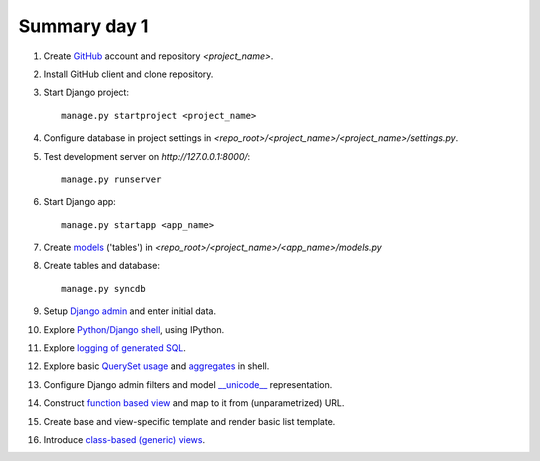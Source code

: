 Summary day 1
===================

#. Create `GitHub <https://www.github.com>`_ account and repository `<project_name>`.

#. Install GitHub client and clone repository.

#. Start Django project::

       manage.py startproject <project_name>

#. Configure database in project settings in `<repo_root>/<project_name>/<project_name>/settings.py`.

#. Test development server on `http://127.0.0.1:8000/`::

       manage.py runserver

#. Start Django app::

       manage.py startapp <app_name>

#. Create `models <https://docs.djangoproject.com/en/dev/ref/models/instances/>`_ ('tables') in `<repo_root>/<project_name>/<app_name>/models.py`

#. Create tables and database::

       manage.py syncdb

#. Setup `Django admin <https://docs.djangoproject.com/en/1.5/ref/contrib/admin/>`_ and enter initial data.

#. Explore `Python/Django shell <https://docs.djangoproject.com/en/dev/ref/django-admin/#shell>`_, using IPython.

#. Explore `logging of generated SQL <http://dabapps.com/blog/logging-sql-queries-django-13/>`_.

#. Explore basic `QuerySet usage <https://docs.djangoproject.com/en/dev/topics/db/queries/>`_ and `aggregates <https://docs.djangoproject.com/en/dev/topics/db/aggregation/>`_ in shell.

#. Configure Django admin filters and model `__unicode__ <https://docs.djangoproject.com/en/dev/ref/models/instances/#unicode>`_ representation.

#. Construct `function based view <https://docs.djangoproject.com/en/dev/topics/http/views/>`_ and map to it from (unparametrized) URL.

#. Create base and view-specific template and render basic list template.

#. Introduce `class-based (generic) views <http://georgebrock.github.io/talks/intro-to-class-based-generic-views/>`_.
